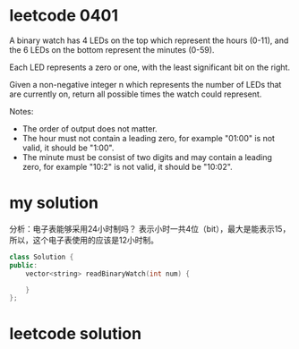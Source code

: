 
* leetcode 0401

A binary watch has 4 LEDs on the top which represent the hours (0-11),
and the 6 LEDs on the bottom represent the minutes (0-59).

Each LED represents a zero or one, with the least significant bit on the right.

Given a non-negative integer n which represents the number of LEDs that are currently on,
return all possible times the watch could represent.

Notes:
- The order of output does not matter.
- The hour must not contain a leading zero, for example "01:00" is not valid, it should be "1:00".
- The minute must be consist of two digits and may contain a leading zero, for example "10:2" is not valid, it should be "10:02".

* my solution
分析：电子表能够采用24小时制吗？
表示小时一共4位（bit），最大是能表示15，所以，这个电子表使用的应该是12小时制。

#+BEGIN_SRC cpp
class Solution {
public:
    vector<string> readBinaryWatch(int num) {
        
    }
};
#+END_SRC


* leetcode solution





